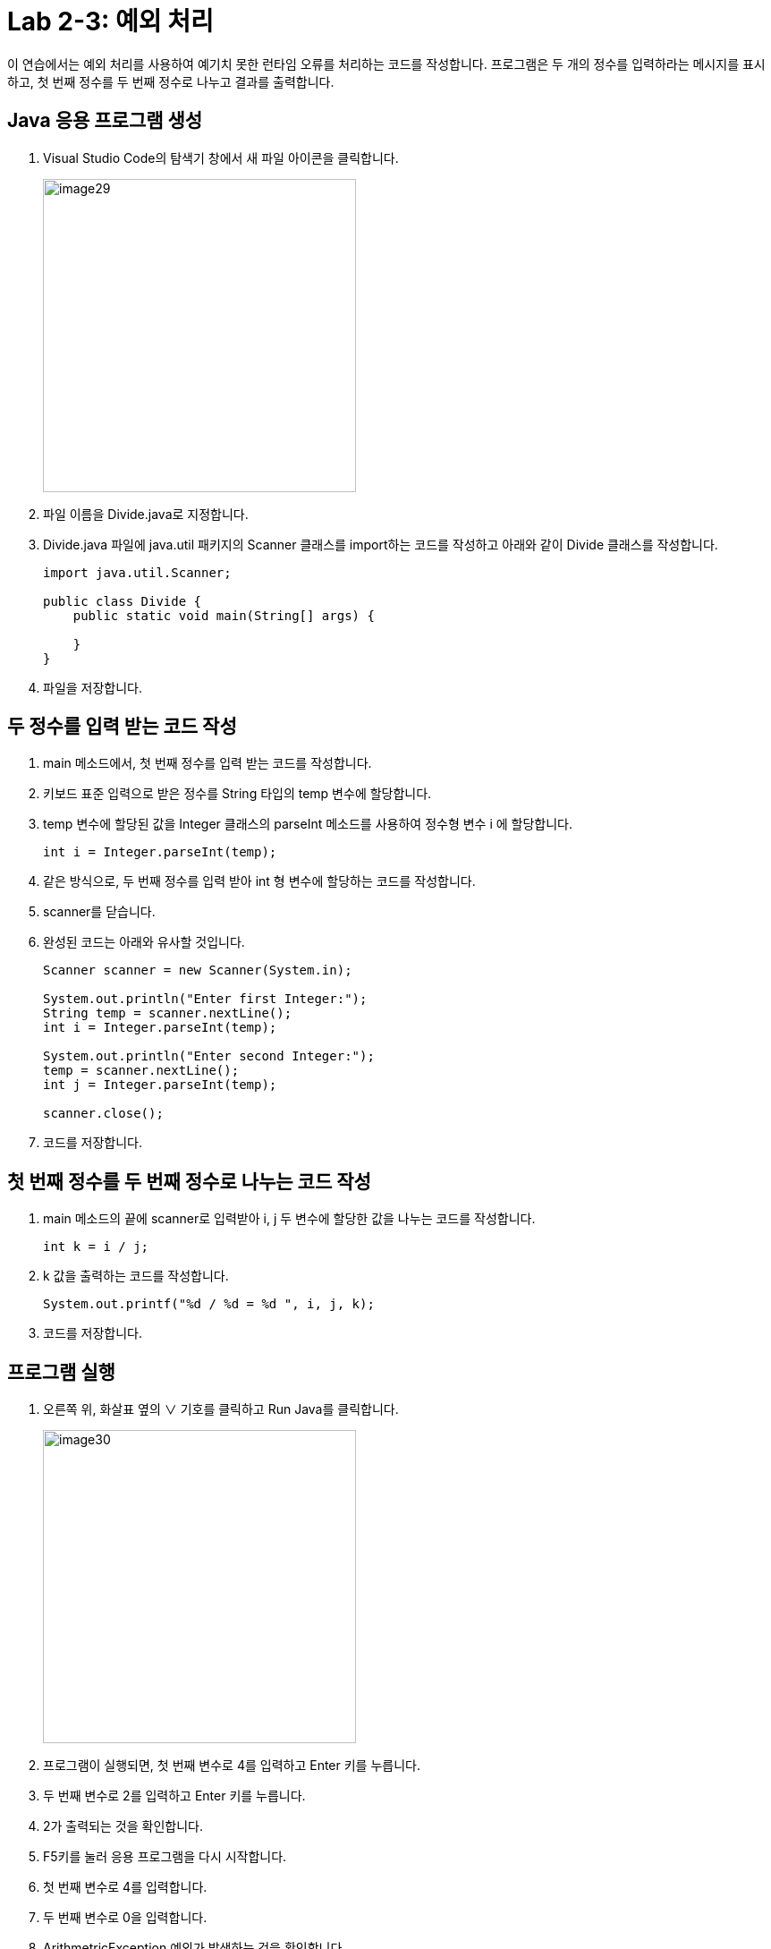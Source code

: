 = Lab 2-3: 예외 처리

이 연습에서는 예외 처리를 사용하여 예기치 못한 런타임 오류를 처리하는 코드를 작성합니다. 프로그램은 두 개의 정수를 입력하라는 메시지를 표시하고, 첫 번째 정수를 두 번째 정수로 나누고 결과를 출력합니다.

== Java 응용 프로그램 생성
1.	Visual Studio Code의 탐색기 창에서 새 파일 아이콘을 클릭합니다.
+
image:./images/image29.png[image29, 350]
+
2.	파일 이름을 Divide.java로 지정합니다.
3.	Divide.java 파일에 java.util 패키지의 Scanner 클래스를 import하는 코드를 작성하고 아래와 같이 Divide 클래스를 작성합니다.
+
[source, java]
----
import java.util.Scanner;

public class Divide {
    public static void main(String[] args) {

    }
}
----
+
4.	파일을 저장합니다.

== 두 정수를 입력 받는 코드 작성

1.	main 메소드에서, 첫 번째 정수를 입력 받는 코드를 작성합니다.
2.	키보드 표준 입력으로 받은 정수를 String 타입의 temp 변수에 할당합니다.
3.	temp 변수에 할당된 값을 Integer 클래스의 parseInt 메소드를 사용하여 정수형 변수 i 에 할당합니다.
+
[source,java]
----
int i = Integer.parseInt(temp);
----
+
4.	같은 방식으로, 두 번째 정수를 입력 받아 int 형 변수에 할당하는 코드를 작성합니다.
5.	scanner를 닫습니다.
6.	완성된 코드는 아래와 유사할 것입니다.
+
[source, java]
----
Scanner scanner = new Scanner(System.in);

System.out.println("Enter first Integer:");
String temp = scanner.nextLine();
int i = Integer.parseInt(temp);

System.out.println("Enter second Integer:");
temp = scanner.nextLine();
int j = Integer.parseInt(temp);

scanner.close();
----
+
7.	코드를 저장합니다.

== 첫 번째 정수를 두 번째 정수로 나누는 코드 작성

1.	main 메소드의 끝에 scanner로 입력받아 i, j 두 변수에 할당한 값을 나누는 코드를 작성합니다.
+
[source, java]
----
int k = i / j;
----
+
2.	k 값을 출력하는 코드를 작성합니다.
+
[source, java]
----
System.out.printf("%d / %d = %d ", i, j, k);
----
+
3.	코드를 저장합니다.

== 프로그램 실행
1.	오른쪽 위, 화살표 옆의 ∨ 기호를 클릭하고 Run Java를 클릭합니다.
+
image:./images/image30.png[image30, 350]
+
2.	프로그램이 실행되면, 첫 번째 변수로 4를 입력하고 Enter 키를 누릅니다.
3.	두 번째 변수로 2를 입력하고 Enter 키를 누릅니다.
4.	2가 출력되는 것을 확인합니다.
5.	F5키를 눌러 응용 프로그램을 다시 시작합니다.
6.	첫 번째 변수로 4를 입력합니다.
7.	두 번째 변수로 0을 입력합니다.
8.	ArithmetricException 예외가 발생하는 것을 확인합니다.
 
== 예외 처리 코드 삽입
1.	main 메소드의 전체 코드를 try 블록안에 위치하도록 코드를 수정합니다.
+
[source, java]
----
try {
	Scanner scanner = new Scanner(System.in);
	System.out.println("Enter first Integer:");
	String temp = scanner.nextLine();
	int i = Integer.parseInt(temp);

	System.out.println("Enter second Integer:");
	temp = scanner.nextLine();
	int j = Integer.parseInt(temp);

	scanner.close();

	int k = i / j;

	System.out.printf("%d / %d = %d ", i, j, k);
}
----
+
2.	main 메소드에 catch 문을 추가합니다. catch 문은 예외가 발생했다는 단순한 메시지와 예외의 종류를 출력합니다.
+
[source, java]
----
catch (Exception e) {
	System.out.println("An Excpetion was thrown: " + e);
}
----
+
3.	완성된 main 메소드의 코드는 아래와 유사할 것입니다.
+
[source, java]
----
public static void main(String[] args) {
	try {
		Scanner scanner = new Scanner(System.in);
		System.out.println("Enter first Integer:");
		String temp = scanner.nextLine();
		int i = Integer.parseInt(temp);

		System.out.println("Enter second Integer:");
		temp = scanner.nextLine();
		int j = Integer.parseInt(temp);

		scanner.close();

		int k = i / j;

		System.out.printf("%d / %d = %d ", i, j, k);
	}
	catch (Exception e) {
		System.out.println("An Exception was thrown: " + e);
	}
}
----
+
4.	F5키를 눌러 응용 프로그램을 시작합니다.
5.	첫 번째 변수로 4를 입력합니다.
6.	두 번째 변수로 0을 입력합니다.
7.	예외가 처리되는 것을 확인합니다.
+
image:./images/image31.png[]

link:./23_lab2-2.adoc[이전: ab 2-2: 디버깅]